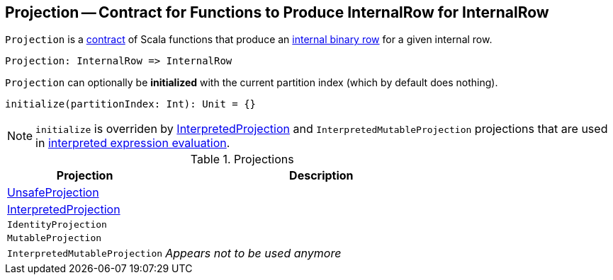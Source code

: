 == [[Projection]] Projection -- Contract for Functions to Produce InternalRow for InternalRow

`Projection` is a <<contract, contract>> of Scala functions that produce an link:spark-sql-InternalRow.adoc[internal binary row] for a given internal row.

[source, scala]
----
Projection: InternalRow => InternalRow
----

[[initialize]]
`Projection` can optionally be *initialized* with the current partition index (which by default does nothing).

[source, scala]
----
initialize(partitionIndex: Int): Unit = {}
----

NOTE: `initialize` is overriden by link:spark-sql-InterpretedProjection.adoc#initialize[InterpretedProjection] and `InterpretedMutableProjection` projections that are used in link:spark-sql-Expression.adoc#eval[interpreted expression evaluation].

[[implementations]]
.Projections
[cols="1,2",options="header",width="100%"]
|===
| Projection
| Description

| [[UnsafeProjection]] link:spark-sql-UnsafeProjection.adoc[UnsafeProjection]
|

| [[InterpretedProjection]] link:spark-sql-InterpretedProjection.adoc[InterpretedProjection]
|

| [[IdentityProjection]] `IdentityProjection`
|

| [[MutableProjection]] `MutableProjection`
|

| [[InterpretedMutableProjection]] `InterpretedMutableProjection`
| _Appears not to be used anymore_
|===
